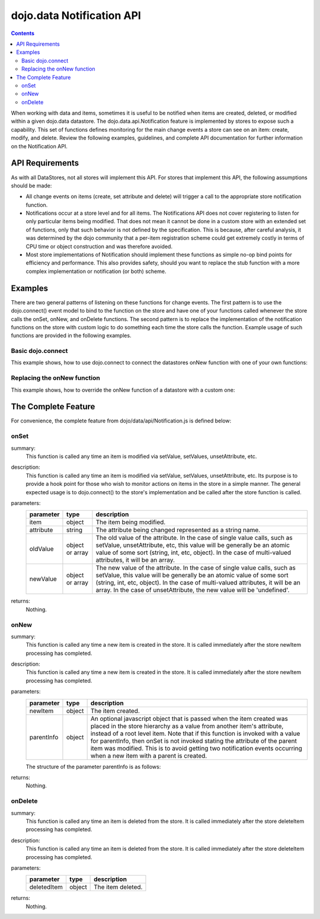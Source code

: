 .. _dojo/data/api/Notification:

==========================
dojo.data Notification API
==========================

.. contents::
  :depth: 3

When working with data and items, sometimes it is useful to be notified when items are created, deleted, or modified within 
a given dojo.data datastore. The dojo.data.api.Notification feature is implemented by stores to expose such a capability. 
This set of functions defines monitoring for the main change events a store can see on an item: create, modify, and delete. 
Review the following examples, guidelines, and complete API documentation for further information on the Notification API.


API Requirements
================

As with all DataStores, not all stores will implement this API. For stores that implement this API, the following 
assumptions should be made:

* All change events on items (create, set attribute and delete) will trigger a call to the appropriate store notification 
  function.
* Notifications occur at a store level and for all items. The Notifications API does not cover registering to listen for 
  only particular items being modified. That does not mean it cannot be done in a custom store with an extended set of  
  functions, only that such behavior is not defined by the specification. This is because, after careful analysis, it was 
  determined by the dojo community that a per-item registration scheme could get extremely costly in terms of CPU time or 
  object construction and was therefore avoided.
* Most store implementations of Notification should implement these functions as simple no-op bind points for efficiency and 
  performance. This also provides safety, should you want to replace the stub function with a more complex implementation or 
  notification (or both) scheme.

Examples
========

There are two general patterns of listening on these functions for change events. The first pattern is to use the 
dojo.connect() event model to bind to the function on the store and have one of your functions called whenever the store 
calls the onSet, onNew, and onDelete functions. The second pattern is to replace the implementation of the notification 
functions on the store with custom logic to do something each time the store calls the function. Example usage of such 
functions are provided in the following examples.

Basic dojo.connect
------------------

This example shows, how to use dojo.connect to connect the datastores onNew function with one of your own functions:

.. js ::

  var store = some.NotifyWriteStore();
  var alertOnNew = function(item) {
    var label = store.getLabel(item);
    alert("New item was created: [" + label + "]");
  };
  dojo.connect(store, "onNew", alertOnNew);
  //An alert should be thrown when this completes

  var newItem = store.newItem({foo:"bar"});


Replacing the onNew function
----------------------------

This example shows, how to override the onNew function of a datastore with a custom one:

.. js ::

  var store = some.NotifyWriteStore();
  store.onNew = function(item) {
    var label = this.getLabel(item);
    alert("New item was created: [" + label + "]");
  };
  //An alert should be thrown when this completes
  var newItem = store.newItem({foo:"bar"});


The Complete Feature
====================

For convenience, the complete feature from dojo/data/api/Notification.js is defined below:

onSet
-----

.. js ::

  onSet: function(item, attribute, oldValue, newValue)

summary:
  This function is called any time an item is modified via setValue, setValues, unsetAttribute, etc.

description:
  This function is called any time an item is modified via setValue, setValues, unsetAttribute, etc.
  Its purpose is to provide a hook point for those who wish to monitor actions on items in the store in a simple manner. The 
  general expected usage is to dojo.connect() to the store's implementation and be called after the store function is 
  called.

parameters:
  =========  ===============  ===========
  parameter  type             description
  =========  ===============  ===========
  item       object           The item being modified.
  attribute  string           The attribute being changed represented as a string name.
  oldValue   object or array  The old value of the attribute. In the case of single value calls, such as setValue, unsetAttribute, etc, this value will be generally be an atomic value of some sort (string, int, etc, object). In the case of multi-valued attributes, it will be an array.
  newValue   object or array  The new value of the attribute. In the case of single value calls, such as setValue, this value will be generally be an atomic value of some sort (string, int, etc, object). In the case of multi-valued attributes, it will be an array. In the case of unsetAttribute, the new value will be 'undefined'.
  =========  ===============  ===========

returns:
  Nothing.

onNew
-----

.. js ::

  onNew: function(newItem, parentInfo)

summary:
  This function is called any time a new item is created in the store.
  It is called immediately after the store newItem processing has completed.

description:
  This function is called any time a new item is created in the store.
  It is called immediately after the store newItem processing has completed.

parameters:
  ==========  ======  ===========
  parameter   type    description
  ==========  ======  ===========
  newItem     object  The item created.
  parentInfo  object  An optional javascript object that is passed when the item created was placed in the store hierarchy as a value from another item's attribute, instead of a root level item. Note that if this function is invoked with a value for parentInfo, then onSet is not invoked stating the attribute of the parent item was modified. This is to avoid getting two notification events occurring when a new item with a parent is created.
  ==========  ======  ===========

  The structure of the parameter parentInfo is as follows:

  .. js ::

    {
      // The parent item:
      item: someItem,
      // The attribute the new item was assigned to:
      attribute: "attribute-name-string",
      // Whatever was the previous value for the attribute:
      // In the case of single value calls, such as setValue, unsetAttribute, etc,
      // this value will be generally be an atomic value of some sort (string, int, etc, object).
      // In the case of multi-valued attributes, it will be an array of all the values minus the new one.
      oldValue: something,
      // The new value of the attribute:
      // In the case of single value calls, such as setValue, this value will be
      // generally be an atomic value of some sort (string, int, etc, object).
      // In the case of multi-valued attributes, it will be an array.
      newValue: something
    }

returns:
  Nothing.

onDelete
--------

.. js ::

  onDelete: function(deletedItem)

summary:
  This function is called any time an item is deleted from the store.
  It is called immediately after the store deleteItem processing has completed.

description:
  This function is called any time an item is deleted from the store.
  It is called immediately after the store deleteItem processing has completed.

parameters:
  ===========  ======  ===========
  parameter    type    description
  ===========  ======  ===========
  deletedItem  object  The item deleted.
  ===========  ======  ===========

returns:
  Nothing.
